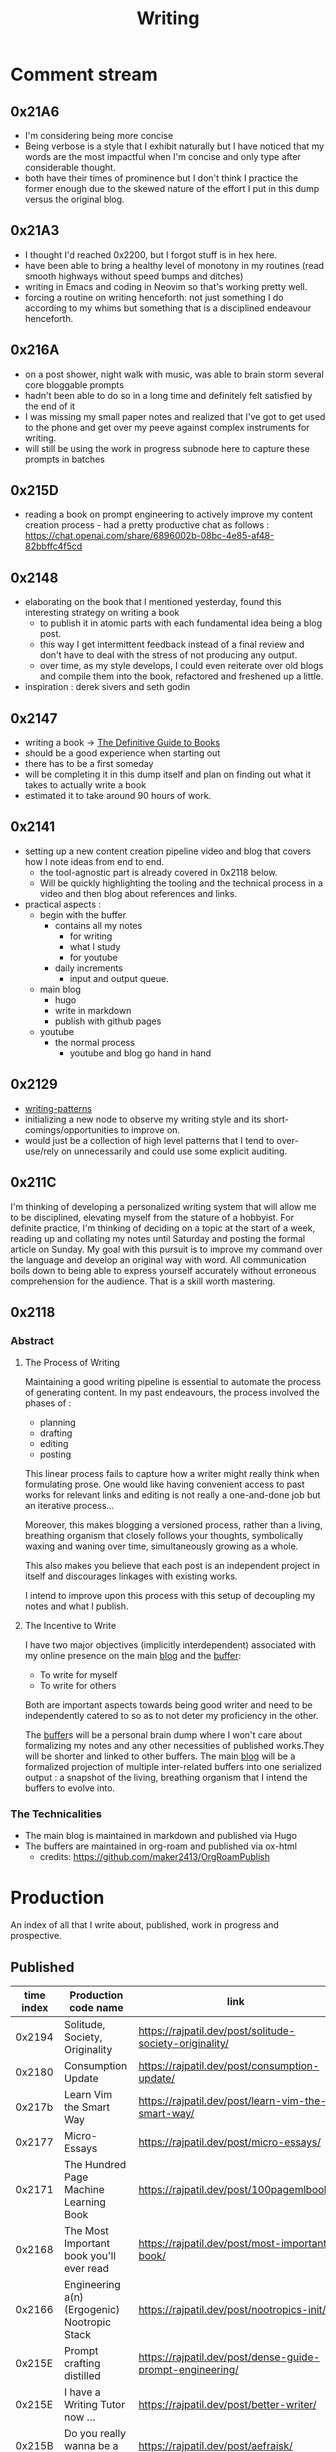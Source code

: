 :PROPERTIES:
:ID:       20230712T131112.909632
:ROAM_ALIASES: blog
:END:
#+title: Writing
#+filetags: :transient:

* Comment stream
** 0x21A6
 - I'm considering being more concise
 - Being verbose is a style that I exhibit naturally but I have noticed that my words are the most impactful when I'm concise and only type after considerable thought.
 - both have their times of prominence but I don't think I practice the former enough due to the skewed nature of the effort I put in this dump versus the original blog.
** 0x21A3 
 - I thought I'd reached 0x2200, but I forgot stuff is in hex here.
 - have been able to bring a healthy level of monotony in my routines (read smooth highways without speed bumps and ditches)
 - writing in Emacs and coding in Neovim so that's working pretty well.
 - forcing a routine on writing henceforth: not just something I do according to my whims but something that is a disciplined endeavour henceforth.
** 0x216A
 - on a post shower, night walk with music, was able to brain storm several core bloggable prompts
 - hadn't been able to do so in a long time and definitely felt satisfied by the end of it
 - I was missing my small paper notes and realized that I've got to get used to the phone and get over my peeve against complex instruments for writing.
 - will still be using the work in progress subnode here to capture these prompts in batches
** 0x215D
- reading a book on prompt engineering to actively improve my content creation process - had a pretty productive chat as follows : https://chat.openai.com/share/6896002b-08bc-4e85-af48-82bbffc4f5cd
** 0x2148
 - elaborating on the book that I mentioned yesterday, found this interesting strategy on writing a book
   - to publish it in atomic parts with each fundamental idea being a blog post.
   - this way I get intermittent feedback instead of a final review and don't have to deal with the stress of not producing any output.
   - over time, as my style develops, I could even reiterate over old blogs and compile them into the book, refactored and freshened up a little.
 - inspiration : derek sivers and seth godin
** 0x2147
 - writing a book -> [[id:20230827T153308.339339][The Definitive Guide to Books]] 
 - should be a good experience when starting out
 - there has to be a first someday
 - will be completing it in this dump itself and plan on finding out what it takes to actually write a book
 - estimated it to take around 90 hours of work.
** 0x2141
 - setting up a new content creation pipeline video and blog that covers how I note ideas from end to end.
   - the tool-agnostic part is already covered in 0x2118 below.
   - Will be quickly highlighting the tooling and the technical process in a video and then blog about references and links.
 - practical aspects :
   - begin with the buffer
     - contains all my notes
       - for writing
       - what I study
       - for youtube
     - daily increments
       - input and output queue.
   - main blog
     - hugo
     - write in markdown
     - publish with github pages
   - youtube
     - the normal process
       - youtube and blog go hand in hand
** 0x2129
 - [[id:20230730T172240.071698][writing-patterns]]
 - initializing a new node to observe my writing style and its short-comings/opportunities to improve on.
 - would just be a collection of high level patterns that I tend to over-use/rely on unnecessarily and could use some explicit auditing.
** 0x211C
I'm thinking of developing a personalized writing system that will allow me to be disciplined, elevating myself from the stature of a hobbyist. For definite practice, I'm thinking of deciding on a topic at the start of a week, reading up and collating my notes until Saturday and posting the formal article on Sunday.
My goal with this pursuit is to improve my command over the language and develop an original way with word. All communication boils down to being able to express yourself accurately without erroneous comprehension for the audience. That is a skill worth mastering. 
** 0x2118
*** Abstract
**** The Process of Writing

Maintaining a good writing pipeline is essential to automate the process of generating content. In my past endeavours, the process involved the phases of :
 - planning
 - drafting
 - editing
 - posting

This linear process fails to capture how a writer might really think when formulating prose. One would like having convenient access to past works for relevant links and editing is not really a one-and-done job but an iterative process...

Moreover, this makes blogging a versioned process, rather than a living, breathing organism that closely follows your thoughts, symbolically waxing and waning over time, simultaneously growing as a whole.

This also makes you believe that each post is an independent project in itself and discourages linkages with existing works.

I intend to improve upon this process with this setup of decoupling my notes and what I publish.

**** The Incentive to Write 

I have two major objectives (implicitly interdependent) associated with my online presence on the main [[https://rajpatil.dev][blog]] and the [[https://buffer.rajpatil.dev][buffer]]:
 - To write for myself
 - To write for others

Both are important aspects towards being good writer and need to be independently catered to so as to not deter my proficiency in the other.
   
The [[id:20230712T211919.917191][buffer]]s will be a personal brain dump where I won't care about formalizing my notes and any other necessities of published works.They will be shorter and linked to other buffers.
The main [[https://buffer.rajpatil.dev][blog]] will be a formalized projection of multiple inter-related buffers into one serialized output : a snapshot of the living, breathing organism that I intend the buffers to evolve into.
   
*** The Technicalities
  - The main blog is maintained in markdown and published via Hugo
  - The buffers are maintained in org-roam and published via ox-html
    - credits: https://github.com/maker2413/OrgRoamPublish

* Production
An index of all that I write about, published, work in progress and prospective.
** Published
|------------+-----------------------------------------------------------+----------------------------------------------------------------+-----------|
| time index | Production code name                                      | link                                                           | Category  |
|------------+-----------------------------------------------------------+----------------------------------------------------------------+-----------|
|     0x2194 | Solitude, Society, Originality                            | https://rajpatil.dev/post/solitude-society-originality/        | Polymathy |
|     0x2180 | Consumption Update                                        | https://rajpatil.dev/post/consumption-update/                  | Update    |
|     0x217b | Learn Vim the Smart Way                                   | https://rajpatil.dev/post/learn-vim-the-smart-way/             | Book      |
|     0x2177 | Micro-Essays                                              | https://rajpatil.dev/post/micro-essays/                        | Writing   |
|     0x2171 | The Hundred Page Machine Learning Book                    | https://rajpatil.dev/post/100pagemlbook/                       | Book      |
|     0x2168 | The Most Important book you'll ever read                  | https://rajpatil.dev/post/most-important-book/                 | Writing   |
|     0x2166 | Engineering a(n) (Ergogenic) Nootropic Stack              | https://rajpatil.dev/post/nootropics-init/                     | Nutrition |
|     0x215E | Prompt crafting distilled                                 | https://rajpatil.dev/post/dense-guide-prompt-engineering/      | Skills    |
|     0x215E | I have a Writing Tutor now ...                            | https://rajpatil.dev/post/better-writer/                       | Writing   |
|     0x215B | Do you really wanna be a Polymath?                        | https://rajpatil.dev/post/aefraisk/                            | Polymathy |
|     0x215B | The Polymathic Gamble                                     | https://rajpatil.dev/post/polymathy/                           | Polymathy |
|     0x214F | Reading an Author                                         | https://rajpatil.dev/post/reading-an-author/                   | Anecdote  |
|     0x214F | Refactoring Old Works                                     | https://rajpatil.dev/post/refactoring-old-works/               | Writing   |
|     0x214C | The Definitive Guide to Books                             | https://rajpatil.dev/post/the-definitive-guide-to-books/       | Writing   |
|     0x2147 | Practical Natural Language Processing : C1 - 5            | [[https://rajpatil.dev/post/practical-nlp-c1-5/]]                  | Book      |
|     0x2147 | Common Lisp : The Series - 0.1 : Representing Programs    | https://rajpatil.dev/post/clts/clts-0.1/                       | CLTS      |
|     0x2141 | My Creation and Publishing Pipeline                       | https://rajpatil.dev/post/my-creation-and-publishing-pipeline/ | Writing   |
|     0x213F | Common Lisp: The Series - 0 : Introduction                | https://rajpatil.dev/post/clts/clts-0/                         | CLTS      |
|     0x213B | RIP, Bram Moolenar                                        | https://rajpatil.dev/post/rip-bram-moolenar/                   | Tribute   |
|     0x213B | My Emacs Configuration                                    | https://rajpatil.dev/post/my-emacs-config-0x213b/              | Configs   |
|     0x213A | Common Lisp - Gentle Introduction to Symbolic Computation | https://rajpatil.dev/post/cl-aitsc/                            | Book      |
|     0x212B | PICC: pragmatics of intellectual consumption and creation | https://rajpatil.dev/post/picc/                                | Skills    |
|     0x211B | Here we go again...                                       | https://rajpatil.dev/post/writing-setup/                       | Writing   |
|------------+-----------------------------------------------------------+----------------------------------------------------------------+-----------|

** Work in Progress
** Prompts
*** A child's curiosity and an adult's resolve 
 - Curiosity and Focus don't really get together well if you think about it.
 - The first, you're naturally born with and you may have to work on not losing it over time.
 - The latter, you have to build up over your life if you wish to achieve anything of value.
 - Both are necessary for contributing something important to the world
   - although execution (result of focus) might be considered the harder ordeal, creative ideation (result of curiosity) can't be ignored and makes the outcome's potential ingenuity worth the efforts.
*** Factoring uncertainty
*** Energy levels 101
*** No time to kill
*** Write it down
 - this braindump is proof that writing it down is never not worth it
 - you don't have the memory of a steel trap
 - if you do, you (assuming moderately above average human) are probably not consuming enough
*** are you angry enough?
 - tricky emotion
 - conflicting advice out there on how to handle it
 - I'm no psychologist, but everyone needs an explicit personal analysis pertaining their relationship with their angry self.
*** no one really cares
 - yeah, this is mostly true
 - no one has enough time to care (except your parents I guess)
 - they also forget if they cared pretty quickly
 - memories are like a sand castle: winds and waves do their job irrespective of how ugly or beautiful it is.
*** prepare for the marathon
*** anticipating unexpected intellectual leaps
*** The labrynth of limitations
*** phases of a writer
*** Care enough to be selectively ignorant
*** Epistemological cartography
*** Don't have role models but target specific characteristics
*** Video Games, Lucidity and L-theanine
*** Epistemological Voraciousness
*** Ingredients of Originality
 - fearlessness, especially of being perceived as stupid definitely takes the cake
*** Feigning humility
*** On the boundaries of madness and brilliance
*** Embrace abstracted Complexity : simplicity is overrated
*** Can you defend your beliefs?
*** Introductory Self hypnosis
*** Tactics, principles and strategy
*** when to pluck low hanging fruits
*** Convergence
*** Barefoot hiking - literally ground yourself.
*** The joy of creating connections
*** Music, Meditation, Walks and Water
